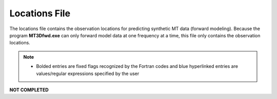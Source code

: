 .. _surveyFile:

Locations File
==============

The locations file contains the observation locations for predicting synthetic MT data (forward modeling). Because the program **MT3Dfwd.exe** can only forward model data at one frequency at a time, this file only contains the observation locations. 

.. note::
    - Bolded entries are fixed flags recognized by the Fortran codes and blue hyperlinked entries are values/regular expressions specified by the user



**NOT COMPLETED**

















